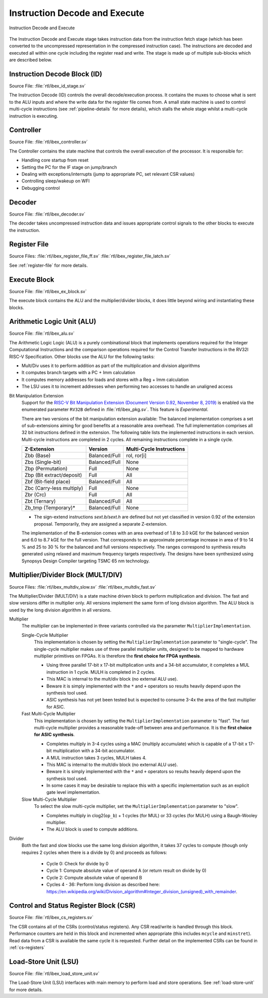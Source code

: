 .. _instruction-decode-execute:

Instruction Decode and Execute
==============================

.. figure:: images/de_ex_stage.svg
   :name: de_ex_stage
   :align: center

   Instruction Decode and Execute

The Instruction Decode and Execute stage takes instruction data from the instruction fetch stage (which has been converted to the uncompressed representation in the compressed instruction case).
The instructions are decoded and executed all within one cycle including the register read and write.
The stage is made up of multiple sub-blocks which are described below.

Instruction Decode Block (ID)
-----------------------------
Source File: :file:`rtl/ibex_id_stage.sv`

The Instruction Decode (ID) controls the overall decode/execution process.
It contains the muxes to choose what is sent to the ALU inputs and where the write data for the register file comes from.
A small state machine is used to control multi-cycle instructions (see :ref:`pipeline-details` for more details), which stalls the whole stage whilst a multi-cycle instruction is executing.

Controller
----------
Source File: :file:`rtl/ibex_controller.sv`

The Controller contains the state machine that controls the overall execution of the processor.
It is responsible for:

* Handling core startup from reset
* Setting the PC for the IF stage on jump/branch
* Dealing with exceptions/interrupts (jump to appropriate PC, set relevant CSR values)
* Controlling sleep/wakeup on WFI
* Debugging control

Decoder
-------
Source File: :file:`rtl/ibex_decoder.sv`

The decoder takes uncompressed instruction data and issues appropriate control signals to the other blocks to execute the instruction.

Register File
-------------
Source Files: :file:`rtl/ibex_register_file_ff.sv` :file:`rtl/ibex_register_file_latch.sv`

See :ref:`register-file` for more details.

Execute Block
-------------
Source File: :file:`rtl/ibex_ex_block.sv`

The execute block contains the ALU and the multiplier/divider blocks, it does little beyond wiring and instantiating these blocks.

Arithmetic Logic Unit (ALU)
---------------------------
Source File: :file:`rtl/ibex_alu.sv`

The Arithmetic Logic Logic (ALU) is a purely combinational block that implements operations required for the Integer Computational Instructions and the comparison operations required for the Control Transfer Instructions in the RV32I RISC-V Specification.
Other blocks use the ALU for the following tasks:

* Mult/Div uses it to perform addition as part of the multiplication and division algorithms
* It computes branch targets with a PC + Imm calculation
* It computes memory addresses for loads and stores with a Reg + Imm calculation
* The LSU uses it to increment addresses when performing two accesses to handle an unaligned access

Bit Manipulation Extension
  Support for the `RISC-V Bit Manipulation Extension (Document Version 0.92, November 8, 2019) <https://github.com/riscv/riscv-bitmanip/blob/master/bitmanip-0.92.pdf>`_ is enabled via the enumerated parameter ``RV32B`` defined in :file:`rtl/ibex_pkg.sv`.
  This feature is *Experimental*.

  There are two versions of the bit manipulation extension available:
  The balanced implementation comprises a set of sub-extensions aiming for good benefits at a reasonable area overhead.
  The full implementation comprises all 32 bit instructions defined in the extension.
  The following table lists the implemented instructions in each version.
  Multi-cycle instructions are completed in 2 cycles.
  All remaining instructions complete in a single cycle.

  +---------------------------+---------------+--------------------------+
  | Z-Extension               | Version       | Multi-Cycle Instructions |
  +===========================+===============+==========================+
  | Zbb (Base)                | Balanced/Full | rol, ror[i]              |
  +---------------------------+---------------+--------------------------+
  | Zbs (Single-bit)          | Balanced/Full | None                     |
  +---------------------------+---------------+--------------------------+
  | Zbp (Permutation)         | Full          | None                     |
  +---------------------------+---------------+--------------------------+
  | Zbp (Bit extract/deposit) | Full          | All                      |
  +---------------------------+---------------+--------------------------+
  | Zbf (Bit-field place)     | Balanced/Full | All                      |
  +---------------------------+---------------+--------------------------+
  | Zbc (Carry-less multiply) | Full          | None                     |
  +---------------------------+---------------+--------------------------+
  | Zbr (Crc)                 | Full          | All                      |
  +---------------------------+---------------+--------------------------+
  | Zbt (Ternary)             | Balanced/Full | All                      |
  +---------------------------+---------------+--------------------------+
  | Zb_tmp (Temporary)*       | Balanced/Full | None                     |
  +---------------------------+---------------+--------------------------+

  * The sign-extend instructions `sext.b/sext.h` are defined but not yet classified in version 0.92 of the extension proposal.
    Temporarily, they are assigned a separate Z-extension.

  The implementation of the B-extension comes with an area overhead of 1.8 to 3.0 kGE for the balanced version and 6.0 to 8.7 kGE for the full version.
  That corresponds to an approximate percentage increase in area of 9 to 14 % and 25 to 30 % for the balanced and full versions respectively.
  The ranges correspond to synthesis results generated using relaxed and maximum frequency targets respectively.
  The designs have been synthesized using Synopsys Design Compiler targeting TSMC 65 nm technology.


.. _mult-div:

Multiplier/Divider Block (MULT/DIV)
-----------------------------------
Source Files: :file:`rtl/ibex_multdiv_slow.sv` :file:`rtl/ibex_multdiv_fast.sv`

The Multiplier/Divider (MULT/DIV) is a state machine driven block to perform multiplication and division.
The fast and slow versions differ in multiplier only. All versions implement the same form of long division algorithm. The ALU block is used by the long division algorithm in all versions.

Multiplier
  The multiplier can be implemented in three variants controlled via the parameter ``MultiplierImplementation``.

  Single-Cycle Multiplier
    This implementation is chosen by setting the ``MultiplierImplementation`` parameter to "single-cycle". The single-cycle multiplier makes use of three parallel multiplier units, designed to be mapped to hardware multiplier primitives on FPGAs. It is therefore the **first choice for FPGA synthesis**.

    - Using three parallel 17-bit x 17-bit multiplication units and a 34-bit accumulator, it completes a MUL instruction in 1 cycle. MULH is completed in 2 cycles.
    - This MAC is internal to the mult/div block (no external ALU use).
    - Beware it is simply implemented with the ``*`` and ``+`` operators so results heavily depend upon the synthesis tool used.
    - ASIC synthesis has not yet been tested but is expected to consume 3-4x the area of the fast multiplier for ASIC.

  Fast Multi-Cycle Multiplier
    This implementation is chosen by setting the ``MultiplierImplementation`` parameter to "fast". The fast multi-cycle multiplier provides a reasonable trade-off between area and performance. It is the **first choice for ASIC synthesis**.

    - Completes multiply in 3-4 cycles using a MAC (multiply accumulate) which is capable of a 17-bit x 17-bit multiplication with a 34-bit accumulator.
    - A MUL instruction takes 3 cycles, MULH takes 4.
    - This MAC is internal to the mult/div block (no external ALU use).
    - Beware it is simply implemented with the ``*`` and ``+`` operators so results heavily depend upon the synthesis tool used.
    - In some cases it may be desirable to replace this with a specific implementation such as an explicit gate level implementation.

  Slow Multi-Cycle Multiplier
    To select the slow multi-cycle multiplier, set the ``MultiplierImplementation`` parameter to "slow".

    - Completes multiply in clog2(``op_b``) + 1 cycles (for MUL) or 33 cycles (for MULH) using a Baugh-Wooley multiplier.
    - The ALU block is used to compute additions.

Divider
  Both the fast and slow blocks use the same long division algorithm, it takes 37 cycles to compute (though only requires 2 cycles when there is a divide by 0) and proceeds as follows:

    - Cycle 0: Check for divide by 0
    - Cycle 1: Compute absolute value of operand A (or return result on divide by 0)
    - Cycle 2: Compute absolute value of operand B
    - Cycles 4 - 36: Perform long division as described here: https://en.wikipedia.org/wiki/Division_algorithm#Integer_division_(unsigned)_with_remainder.

Control and Status Register Block (CSR)
---------------------------------------
Source File: :file:`rtl/ibex_cs_registers.sv`

The CSR contains all of the CSRs (control/status registers).
Any CSR read/write is handled through this block.
Performance counters are held in this block and incremented when appropriate (this includes ``mcycle`` and ``minstret``).
Read data from a CSR is available the same cycle it is requested.
Further detail on the implemented CSRs can be found in :ref:`cs-registers`

Load-Store Unit (LSU)
---------------------
Source File: :file:`rtl/ibex_load_store_unit.sv`

The Load-Store Unit (LSU) interfaces with main memory to perform load and store operations.
See :ref:`load-store-unit` for more details.
